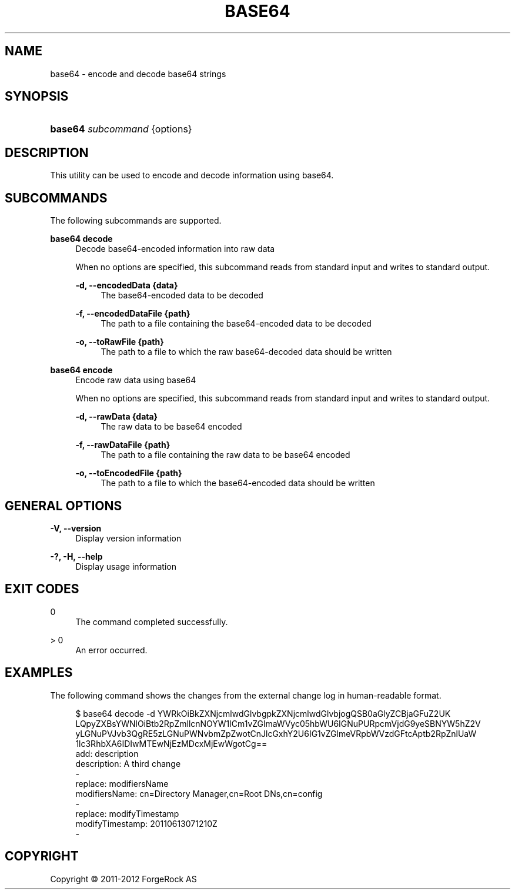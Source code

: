 '\" t
.\"     Title: base64
.\"    Author: 
.\" Generator: DocBook XSL-NS Stylesheets v1.76.1 <http://docbook.sf.net/>
.\"      Date: 09/04/2012
.\"    Manual: Tools Reference
.\"    Source: OpenDJ 2.5.0
.\"  Language: English
.\"
.TH "BASE64" "1" "09/04/2012" "OpenDJ 2\&.5\&.0" "Tools Reference"
.\" -----------------------------------------------------------------
.\" * Define some portability stuff
.\" -----------------------------------------------------------------
.\" ~~~~~~~~~~~~~~~~~~~~~~~~~~~~~~~~~~~~~~~~~~~~~~~~~~~~~~~~~~~~~~~~~
.\" http://bugs.debian.org/507673
.\" http://lists.gnu.org/archive/html/groff/2009-02/msg00013.html
.\" ~~~~~~~~~~~~~~~~~~~~~~~~~~~~~~~~~~~~~~~~~~~~~~~~~~~~~~~~~~~~~~~~~
.ie \n(.g .ds Aq \(aq
.el       .ds Aq '
.\" -----------------------------------------------------------------
.\" * set default formatting
.\" -----------------------------------------------------------------
.\" disable hyphenation
.nh
.\" disable justification (adjust text to left margin only)
.ad l
.\" -----------------------------------------------------------------
.\" * MAIN CONTENT STARTS HERE *
.\" -----------------------------------------------------------------
.SH "NAME"
base64 \- encode and decode base64 strings
.SH "SYNOPSIS"
.HP \w'\fBbase64\ \fR\fB\fIsubcommand\fR\fR\ 'u
\fBbase64 \fR\fB\fIsubcommand\fR\fR {options}
.SH "DESCRIPTION"
.PP
This utility can be used to encode and decode information using base64\&.
.SH "SUBCOMMANDS"
.PP
The following subcommands are supported\&.
.PP
\fBbase64 decode\fR
.RS 4
Decode base64\-encoded information into raw data
.sp
When no options are specified, this subcommand reads from standard input and writes to standard output\&.
.PP
\fB\-d, \-\-encodedData {data}\fR
.RS 4
The base64\-encoded data to be decoded
.RE
.PP
\fB\-f, \-\-encodedDataFile {path}\fR
.RS 4
The path to a file containing the base64\-encoded data to be decoded
.RE
.PP
\fB\-o, \-\-toRawFile {path}\fR
.RS 4
The path to a file to which the raw base64\-decoded data should be written
.RE
.RE
.PP
\fBbase64 encode\fR
.RS 4
Encode raw data using base64
.sp
When no options are specified, this subcommand reads from standard input and writes to standard output\&.
.PP
\fB\-d, \-\-rawData {data}\fR
.RS 4
The raw data to be base64 encoded
.RE
.PP
\fB\-f, \-\-rawDataFile {path}\fR
.RS 4
The path to a file containing the raw data to be base64 encoded
.RE
.PP
\fB\-o, \-\-toEncodedFile {path}\fR
.RS 4
The path to a file to which the base64\-encoded data should be written
.RE
.RE
.SH "GENERAL OPTIONS"
.PP
\fB\-V, \-\-version\fR
.RS 4
Display version information
.RE
.PP
\fB\-?, \-H, \-\-help\fR
.RS 4
Display usage information
.RE
.SH "EXIT CODES"
.PP
0
.RS 4
The command completed successfully\&.
.RE
.PP
> 0
.RS 4
An error occurred\&.
.RE
.SH "EXAMPLES"
.PP
The following command shows the changes from the external change log in human\-readable format\&.
.sp
.if n \{\
.RS 4
.\}
.nf
$ base64 decode \-d YWRkOiBkZXNjcmlwdGlvbgpkZXNjcmlwdGlvbjogQSB0aGlyZCBjaGFuZ2UK
LQpyZXBsYWNlOiBtb2RpZmllcnNOYW1lCm1vZGlmaWVyc05hbWU6IGNuPURpcmVjdG9yeSBNYW5hZ2V
yLGNuPVJvb3QgRE5zLGNuPWNvbmZpZwotCnJlcGxhY2U6IG1vZGlmeVRpbWVzdGFtcAptb2RpZnlUaW
1lc3RhbXA6IDIwMTEwNjEzMDcxMjEwWgotCg==
add: description
description: A third change
\-
replace: modifiersName
modifiersName: cn=Directory Manager,cn=Root DNs,cn=config
\-
replace: modifyTimestamp
modifyTimestamp: 20110613071210Z
\-
.fi
.if n \{\
.RE
.\}
.SH "COPYRIGHT"
.br
Copyright \(co 2011-2012 ForgeRock AS
.br
